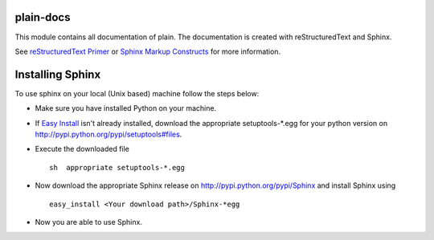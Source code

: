 plain-docs
==========

This module contains all documentation of plain. The documentation is created with reStructuredText and Sphinx.

See `reStructuredText Primer <http://sphinx.pocoo.org/rest.html#rst-primer>`_ or `Sphinx Markup Constructs <http://sphinx.pocoo.org/markup/index.html#sphinxmarkup>`_  for more information.

Installing Sphinx
=================

To use sphinx on your local (Unix based) machine follow the steps below:

* Make sure you have installed Python on your machine.

* If `Easy Install <http://peak.telecommunity.com/DevCenter/EasyInstall>`_ isn't already installed, download the appropriate setuptools-*.egg for your python version on http://pypi.python.org/pypi/setuptools#files.

* Execute the downloaded file ::

	sh  appropriate setuptools-*.egg

* Now download the appropriate Sphinx release on http://pypi.python.org/pypi/Sphinx and install Sphinx using ::

	easy_install <Your download path>/Sphinx-*egg

* Now you are able to use Sphinx.
